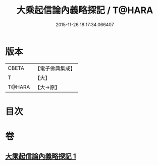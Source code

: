 #+TITLE: 大乘起信論內義略探記 / T@HARA
#+DATE: 2015-11-26 18:17:34.066407
* 版本
 |     CBETA|【電子佛典集成】|
 |         T|【大】     |
 |    T@HARA|【大→原】   |

* 目次
* 卷
** [[file:KR6o0108_001.txt][大乘起信論內義略探記 1]]
